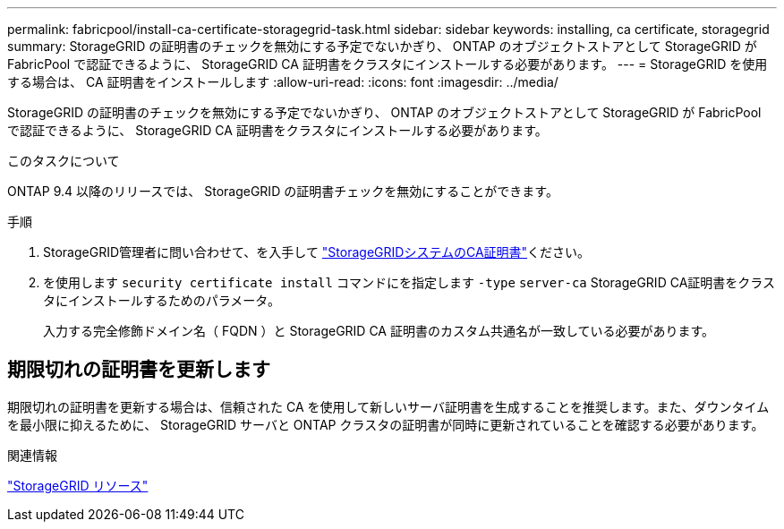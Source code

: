 ---
permalink: fabricpool/install-ca-certificate-storagegrid-task.html 
sidebar: sidebar 
keywords: installing, ca certificate, storagegrid 
summary: StorageGRID の証明書のチェックを無効にする予定でないかぎり、 ONTAP のオブジェクトストアとして StorageGRID が FabricPool で認証できるように、 StorageGRID CA 証明書をクラスタにインストールする必要があります。 
---
= StorageGRID を使用する場合は、 CA 証明書をインストールします
:allow-uri-read: 
:icons: font
:imagesdir: ../media/


[role="lead"]
StorageGRID の証明書のチェックを無効にする予定でないかぎり、 ONTAP のオブジェクトストアとして StorageGRID が FabricPool で認証できるように、 StorageGRID CA 証明書をクラスタにインストールする必要があります。

.このタスクについて
ONTAP 9.4 以降のリリースでは、 StorageGRID の証明書チェックを無効にすることができます。

.手順
. StorageGRID管理者に問い合わせて、を入手して https://docs.netapp.com/us-en/storagegrid-118/admin/configuring-storagegrid-certificates-for-fabricpool.html["StorageGRIDシステムのCA証明書"^]ください。
. を使用します `security certificate install` コマンドにを指定します `-type` `server-ca` StorageGRID CA証明書をクラスタにインストールするためのパラメータ。
+
入力する完全修飾ドメイン名（ FQDN ）と StorageGRID CA 証明書のカスタム共通名が一致している必要があります。





== 期限切れの証明書を更新します

期限切れの証明書を更新する場合は、信頼された CA を使用して新しいサーバ証明書を生成することを推奨します。また、ダウンタイムを最小限に抑えるために、 StorageGRID サーバと ONTAP クラスタの証明書が同時に更新されていることを確認する必要があります。

.関連情報
https://docs.netapp.com/us-en/storagegrid-family/["StorageGRID リソース"^]

